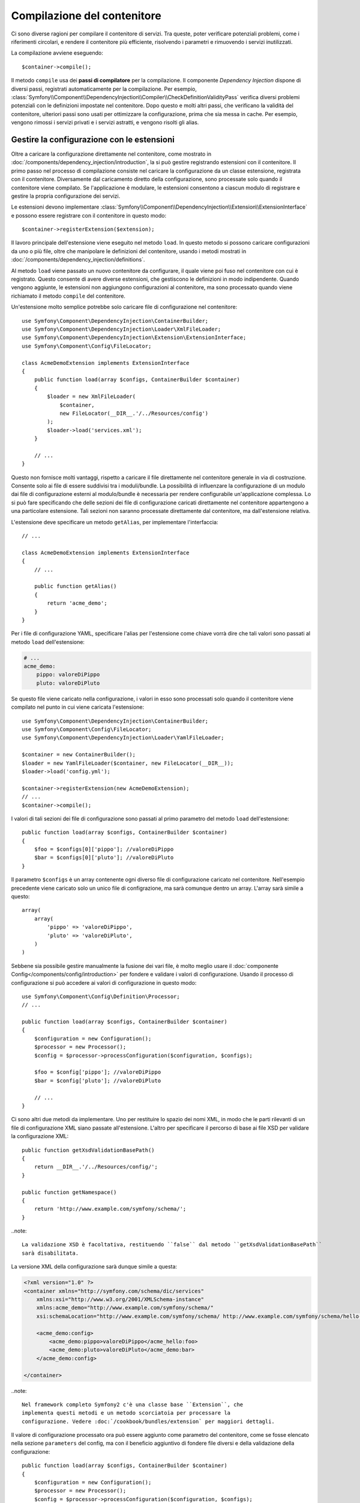 ﻿.. index::
   single: Dependency Injection; Compilazione

Compilazione del contenitore
============================

Ci sono diverse ragioni per compilare il contenitore di servizi. Tra queste, poter
verificare potenziali problemi, come i riferimenti circolari, e rendere il contenitore più
efficiente, risolvendo i parametri e rimuovendo i servizi
inutilizzati.

La compilazione avviene eseguendo::

    $container->compile();

Il metodo ``compile`` usa dei **passi di compilatore** per la compilazione. Il componente
*Dependency Injection* dispone di diversi passi, registrati automaticamente per la
compilazione. Per esempio, :class:`Symfony\\Component\\DependencyInjection\\Compiler\\CheckDefinitionValidityPass`
verifica diversi problemi potenziali con le definizioni impostate nel
contenitore. Dopo questo e molti altri passi, che verificano la validità del
contenitore, ulteriori passi sono usati per ottimizzare la configurazione, prima che sia
messa in cache. Per esempio, vengono rimossi i servizi privati e i servizi astratti, e
vengono risolti gli alias.

.. _components-dependency-injection-extension:

Gestire la configurazione con le estensioni
-------------------------------------------

Oltre a caricare la configurazione direttamente nel contenitore, come mostrato in
:doc:`/components/dependency_injection/introduction`, la si può gestire registrando
estensioni con il contenitore. Il primo passo nel processo di compilazione consiste
nel caricare la configurazione da un classe estensione, registrata con il
contenitore. Diversamente dal caricamento diretto della configurazione, sono processate
solo quando il contenitore viene compilato. Se l'applicazione è modulare, le estensioni
consentono a ciascun modulo di registrare e gestire la propria configurazione dei servizi.

Le estensioni devono implementare :class:`Symfony\\Component\\DependencyInjection\\Extension\\ExtensionInterface`
e possono essere registrare con il contenitore in questo modo::

    $container->registerExtension($extension);

Il lavoro principale dell'estensione viene eseguito nel metodo ``load``. In questo
metodo si possono caricare configurazioni da uno o più file, oltre che
manipolare le definizioni del contenitore, usando i metodi mostrati in :doc:`/components/dependency_injection/definitions`.

Al metodo ``load`` viene passato un nuovo contenitore da configurare, il quale viene poi
fuso nel contenitore con cui è registrato. Questo consente di avere diverse
estensioni, che gestiscono le definizioni in modo indipendente.
Quando vengono aggiunte, le estensioni non aggiungono configurazioni al contenitore, ma
sono processato quando viene richiamato il metodo ``compile`` del contenitore.

Un'estensione molto semplice potrebbe solo caricare file di configurazione nel contenitore::

    use Symfony\Component\DependencyInjection\ContainerBuilder;
    use Symfony\Component\DependencyInjection\Loader\XmlFileLoader;
    use Symfony\Component\DependencyInjection\Extension\ExtensionInterface;
    use Symfony\Component\Config\FileLocator;

    class AcmeDemoExtension implements ExtensionInterface
    {
        public function load(array $configs, ContainerBuilder $container)
        {
            $loader = new XmlFileLoader(
                $container,
                new FileLocator(__DIR__.'/../Resources/config')
            );
            $loader->load('services.xml');
        }

        // ...
    }

Questo non fornisce molti vantaggi, rispetto a caricare il file direttamente nel
contenitore generale in via di costruzione. Consente solo ai file di essere suddivisi tra
i moduli/bundle. La possibilità di influenzare la configurazione di un modulo dai file
di configurazione esterni al modulo/bundle è necessaria per rendere configurabile
un'applicazione complessa. Lo si può fare specificando che delle sezioni dei file di
configurazione caricati direttamente nel contenitore appartengono a una particolare
estensione. Tali sezioni non saranno processate direttamente dal contenitore, ma
dall'estensione relativa.

L'estensione deve specificare un metodo ``getAlias``, per implementare l'interfaccia::

    // ...

    class AcmeDemoExtension implements ExtensionInterface
    {
        // ...

        public function getAlias()
        {
            return 'acme_demo';
        }
    }

Per i file di configurazione YAML, specificare l'alias per l'estensione come chiave
vorrà dire che tali valori sono passati al metodo ``load`` dell'estensione:

.. code-block:: yaml

    # ...
    acme_demo:
        pippo: valoreDiPippo
        pluto: valoreDiPluto

Se questo file viene caricato nella configurazione, i valori in esso sono processati
solo quando il contenitore viene compilato nel punto in cui viene caricata l'estensione::

    use Symfony\Component\DependencyInjection\ContainerBuilder;
    use Symfony\Component\Config\FileLocator;
    use Symfony\Component\DependencyInjection\Loader\YamlFileLoader;

    $container = new ContainerBuilder();
    $loader = new YamlFileLoader($container, new FileLocator(__DIR__));
    $loader->load('config.yml');

    $container->registerExtension(new AcmeDemoExtension);
    // ...
    $container->compile();

I valori di tali sezioni dei file di configurazione sono passati al primo parametro
del metodo ``load`` dell'estensione::

    public function load(array $configs, ContainerBuilder $container)
    {
        $foo = $configs[0]['pippo']; //valoreDiPippo
        $bar = $configs[0]['pluto']; //valoreDiPluto
    }

Il parametro ``$configs`` è un array contenente ogni diverso file di configurazione
caricato nel contenitore. Nell'esempio precedente viene caricato solo un unico file di
configrazione, ma sarà comunque dentro un array. L'array sarà simile a
questo::

    array(
        array(
            'pippo' => 'valoreDiPippo',
            'pluto' => 'valoreDiPluto',
        )
    )

Sebbene sia possibile gestire manualmente la fusione dei vari file, è molto meglio
usare il :doc:`componente Config</components/config/introduction>` per fondere e
validare i valori di configurazione. Usando il processo di configurazione si può
accedere ai valori di configurazione in questo modo::

    use Symfony\Component\Config\Definition\Processor;
    // ...

    public function load(array $configs, ContainerBuilder $container)
    {
        $configuration = new Configuration();
        $processor = new Processor();
        $config = $processor->processConfiguration($configuration, $configs);

        $foo = $config['pippo']; //valoreDiPippo
        $bar = $config['pluto']; //valoreDiPluto

        // ...
    }

Ci sono altri due metodi da implementare. Uno per restituire lo spazio dei nomi XML,
in modo che le parti rilevanti di un file di configurazione XML siano passate
all'estensione. L'altro per specificare il percorso di base ai file XSD per validare
la configurazione XML::

    public function getXsdValidationBasePath()
    {
        return __DIR__.'/../Resources/config/';
    }

    public function getNamespace()
    {
        return 'http://www.example.com/symfony/schema/';
    }

..note::

    La validazione XSD è facoltativa, restituendo ``false`` dal metodo ``getXsdValidationBasePath``
    sarà disabilitata.

La versione XML della configurazione sarà dunque simile a questa:

.. code-block:: xml

    <?xml version="1.0" ?>
    <container xmlns="http://symfony.com/schema/dic/services"
        xmlns:xsi="http://www.w3.org/2001/XMLSchema-instance"
        xmlns:acme_demo="http://www.example.com/symfony/schema/"
        xsi:schemaLocation="http://www.example.com/symfony/schema/ http://www.example.com/symfony/schema/hello-1.0.xsd">

        <acme_demo:config>
            <acme_demo:pippo>valoreDiPippo</acme_hello:foo>
            <acme_demo:pluto>valoreDiPluto</acme_demo:bar>
        </acme_demo:config>

    </container>

..note::

    Nel framework completo Symfony2 c'è una classe base ``Extension``, che
    implementa questi metodi e un metodo scorciatoia per processare la
    configurazione. Vedere :doc:`/cookbook/bundles/extension` per maggiori dettagli.

Il valore di configurazione processato ora può essere aggiunto come parametro del contenitore,
come se fosse elencato nella sezione ``parameters`` del config, ma con il beneficio
aggiuntivo di fondere file diversi e della validazione della configurazione::

    public function load(array $configs, ContainerBuilder $container)
    {
        $configuration = new Configuration();
        $processor = new Processor();
        $config = $processor->processConfiguration($configuration, $configs);

        $container->setParameter('acme_demo.PIPPO', $config['pippo'])

        // ...
    }

Si possono stabilire requisiti di configurazione più complessi nelle classi
estensione. Per esempio, si può scegliere di caricare un file di configurazione principale,
ma anche di carne uno secondario solo se un certo parametro è impostato::

    public function load(array $configs, ContainerBuilder $container)
    {
        $configuration = new Configuration();
        $processor = new Processor();
        $config = $processor->processConfiguration($configuration, $configs);

        $loader = new XmlFileLoader(
            $container,
            new FileLocator(__DIR__.'/../Resources/config')
        );
        $loader->load('services.xml');

        if ($config['advanced']) {
            $loader->load('advanced.xml');
        }
    }

.. note::

    Se si deve manipolare la configurazione caricata da un'estensione,
    non lo si può fare da un'altra estensione, perché usa un contenitore nuovo.
    Invece, si deve usare un passo di compilatore, che funziona con il contenitore
    dopo che le estensioni sono state processate.

.. _components-dependency-injection-compiler-passes:

Creare un passo di compilatore
------------------------------

Si possono anche creare e registrare i propri passi di compilatore con il contenitore.
Per creare un passo di compilatore, si deve implementare
:class:`Symfony\\Component\\DependencyInjection\\Compiler\\CompilerPassInterface`. Il
compilatore offre la possibilità di manipolare le definizioni del servizio che sono state
compilate. Questo può essere molto potente, ma non necessario nell'uso quotidiano.

Il passo di compilatore deve avere il metodo ``process``, che viene passato al contenitore
che si sta compilando::

    class CustomCompilerPass
    {
        public function process(ContainerBuilder $container)
        {
           // ...
        }
    }

Si possono manipolare parametri e definizioni del contenitore, usando i metodi descritti
in :doc:`/components/dependency_injection/definitions`. Un cosa che si fa solitamente in
un passo di compilatore è la ricerca di tutti i servizi con determinato tag, in modo
da poterli processare in quealche modo o collegarli dinamicamente in qualche
altro servizio.

Registrare un passo di compilatore
----------------------------------

Occorre registrare il proprio passo di compilatore con il contenitore. Il suo metodo ``process``
sarà richiamato quando il contenitore viene compilato::

    use Symfony\Component\DependencyInjection\ContainerBuilder;

    $container = new ContainerBuilder();
    $container->addCompilerPass(new CustomCompilerPass);

.. note::

    I passi di compilatore sono registrati in modo diverso, se si usa il
    framework completo, si veda :doc:`cookbook/service_container/compiler_passes`
    per maggiori dettagli.

Controllare l'ordine dei passi
~~~~~~~~~~~~~~~~~~~~~~~~~~~~~~

I passi di compilatore predefiniti sono raggruppati in passi di ottimizzazione e passi di
rimozione. I passi di ottimizzazione girano prima e includono compiti come la risoluzione
di riferimenti dentro le definizioni. I passi di rimozione eseguono compiti come la
rimozione di alias privati e di servizi inutilizzati. Si può scegliere in quale ordine
sia eseguito ogni passo aggiuntivo. Per impostazione predefinita, sono eseguiti prima dei passi di ottimizzazione.

Si possono usare le seguenti costanti come secondo parametro quando si registra un
passo con il contenitore, per controllare in quale posizione vada il passo:

* ``PassConfig::TYPE_BEFORE_OPTIMIZATION``
* ``PassConfig::TYPE_OPTIMIZE``
* ``PassConfig::TYPE_BEFORE_REMOVING``
* ``PassConfig::TYPE_REMOVE``
* ``PassConfig::TYPE_AFTER_REMOVING``

Per esempio, per eseguire il proprio passo dopo i passi di rimozione predefiniti::

    use Symfony\Component\DependencyInjection\ContainerBuilder;
    use Symfony\Component\DependencyInjection\Compiler\PassConfig;

    $container = new ContainerBuilder();
    $container->addCompilerPass(
        new CustomCompilerPass,
        PassConfig::TYPE_AFTER_REMOVING
    );

.. _components-dependency-injection-dumping:

Esportare la configurazione per le prestazioni
----------------------------------------------

L'uso di file di configurazione per gestire il contenitore di servizi può essere molto più
facile da capire rispetto all'uso di PHP, appena ci sono molti servizi. Questa facilità
ha un prezzo, quando si considerano le prestazioni, perché i file di configurazione
necessitano di essere analizzati, in modo da costruire la configurazione in PHP. Si
possono prendere due piccioni con una fava, usando i file di configurazione e poi
esportando e mettendo in cache la configurazione risultante. ``PhpDumper`` rende
facile l'esportazione del contenitore compilato::

    use Symfony\Component\DependencyInjection\ContainerBuilder;
    use Symfony\Component\DependencyInjection\Dumper\PhpDumper

    $file = __DIR__ .'/cache/container.php';

    if (file_exists($file)) {
        require_once $file;
        $container = new ProjectServiceContainer();
    } else {
        $container = new ContainerBuilder();
        // ...
        $container->compile();

        $dumper = new PhpDumper($container);
        file_put_contents($file, $dumper->dump());
    }

``ProjectServiceContiner`` è il nome predefinito dato alla classe del contenitore
esportata: lo si può cambiare tramite l'opzione ``class``, al momento
dell'esportazione::

    // ...
    $file = __DIR__ .'/cache/container.php';

    if (file_exists($file)) {
        require_once $file;
        $container = new MyCachedContainer();
    } else {
        $container = new ContainerBuilder();
        // ...
        $container->compile();

        $dumper = new PhpDumper($container);
        file_put_contents(
            $file,
            $dumper->dump(array('class' => 'MyCachedContainer'))
        );
    }

Si otterrà la velocità del contenitore compilato in PHP con la facilità di usare file di
configurazione. Inoltre, esportare il contenitore in questo modo ottimizza ulteriormente
i servizi creati dal contenitore.

Nell'esempio precedente, occorrerà pulire il contenitore in cache ogni volta
che si fa una modifica. L'aggiunta di una variabile che determini se si è in
modalità di debug consente di mantenere la velocità del contenitore in cache in
produzione, mantenendo una configurazione aggiornata durante lo sviluppo dell'applicazione::

    // ...

    // impostare $isDebug in base a una logica del progetto
    $isDebug = ...;

    $file = __DIR__ .'/cache/container.php';

    if (!$isDebug && file_exists($file)) {
        require_once $file;
        $container = new MyCachedContainer();
    } else {
        $container = new ContainerBuilder();
        // ...
        $container->compile();

        if (!$isDebug) {
            $dumper = new PhpDumper($container);
            file_put_contents(
                $file,
                $dumper->dump(array('class' => 'MyCachedContainer'))
            );
        }
    }

Si può fare un ulteriore miglioramento solo ricompilando il contenitore in modalità
debug quando le modifiche sono state fatte alla sua configurazione, piuttosto che a ogni
richiesta. Lo si può fare mettendo in cache i file risorse usati per configurare
il contenitore, come descritto nella documentazione del componente config,
":doc:`/components/config/caching`".

Non occorre calcolare quali file mettere in cache, perché il costruttore del contenitore
tiene traccia di tutte le risorse usate per configurarlo, non solo dei file di configurazione,
ma anche le classi estensione e i passi di compilatore. Ciò significa che qualsiasi
modifica a uno di tali file invaliderà la cache e farà scattare la ricostruzione
del contenitore. Basta chiedere al contenitore queste risorse e usarle
come meta dati per la cache::

    // ...

    // imposta $isDebug in base a qualcosa nel progetto
    $isDebug = ...;

    $file = __DIR__ .'/cache/container.php';
    $containerConfigCache = new ConfigCache($file, $isDebug);

    if (!$containerConfigCache->isFresh()) {
        $containerBuilder = new ContainerBuilder();
        // ...
        $containerBuilder->compile();

        $dumper = new PhpDumper($containerBuilder);
        $containerConfigCache->write(
            $dumper->dump(array('class' => 'MyCachedContainer')),
            $containerBuilder->getResources()
        );
    }

    require_once $file;
    $container = new MyCachedContainer();

Ora il contenitore in cache esportato viene usato indipendentemente dalla modalità di debug.
La differenza è che ``ConfigCache`` è impostato a debug con il secondo parametro del suo
costruttore. QUando la cache non è in debug, sarà sempre usato il contenitore in cache, se
esiste. In debug, viene scritto un file aggiuntivo di meta dati, con i timestamp di
tutti i file risorsa. Vengono poi verificate eventuali modifiche dei file, nel caso in cui
la cache debba essere considerata vecchia.

.. note::

    Nel framework completo, compilazione e messa in cache del contenitore sono
    eseguite automaticamente.
